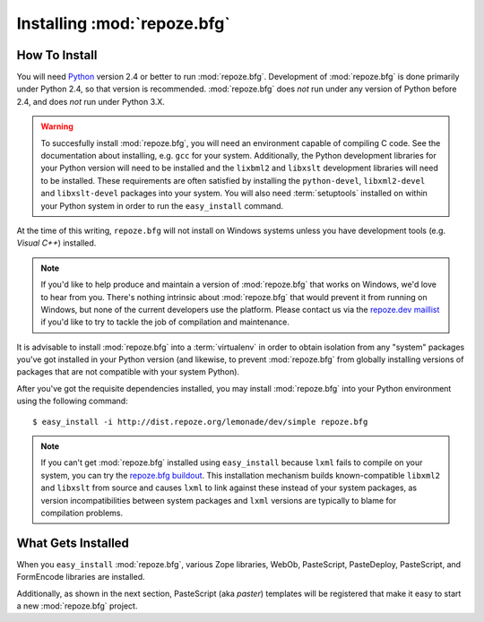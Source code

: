 Installing :mod:`repoze.bfg`
============================

How To Install
--------------

You will need `Python <http://python.org>`_ version 2.4 or better to
run :mod:`repoze.bfg`.  Development of :mod:`repoze.bfg` is done
primarily under Python 2.4, so that version is recommended.
:mod:`repoze.bfg` does *not* run under any version of Python before
2.4, and does *not* run under Python 3.X.

.. warning:: To succesfully install :mod:`repoze.bfg`, you will need
   an environment capable of compiling C code.  See the documentation
   about installing, e.g. ``gcc`` for your system.  Additionally, the
   Python development libraries for your Python version will need to
   be installed and the ``lixbml2`` and ``libxslt`` development
   libraries will need to be installed.  These requirements are often
   satisfied by installing the ``python-devel``, ``libxml2-devel`` and
   ``libxslt-devel`` packages into your system.  You will also need
   :term:`setuptools` installed on within your Python system in order
   to run the ``easy_install`` command.

At the time of this writing, ``repoze.bfg`` will not install on
Windows systems unless you have development tools (e.g. *Visual C++*)
installed.

.. note:: If you'd like to help produce and maintain a version of
   :mod:`repoze.bfg` that works on Windows, we'd love to hear from
   you.  There's nothing intrinsic about :mod:`repoze.bfg` that would
   prevent it from running on Windows, but none of the current
   developers use the platform.  Please contact us via the `repoze.dev
   maillist <http://lists.repoze.org/listinfo/repoze-dev>`_ if you'd
   like to try to tackle the job of compilation and maintenance.

It is advisable to install :mod:`repoze.bfg` into a :term:`virtualenv`
in order to obtain isolation from any "system" packages you've got
installed in your Python version (and likewise, to prevent
:mod:`repoze.bfg` from globally installing versions of packages that
are not compatible with your system Python).

After you've got the requisite dependencies installed, you may install
:mod:`repoze.bfg` into your Python environment using the following
command::

  $ easy_install -i http://dist.repoze.org/lemonade/dev/simple repoze.bfg

.. note:: If you can't get :mod:`repoze.bfg` installed using
   ``easy_install`` because ``lxml`` fails to compile on your system,
   you can try the `repoze.bfg buildout
   <http://svn.repoze.org/buildouts/repoze.bfg/trunk/README.txt>`_.
   This installation mechanism builds known-compatible ``libxml2`` and
   ``libxslt`` from source and causes ``lxml`` to link against these
   instead of your system packages, as version incompatibilities
   between system packages and ``lxml`` versions are typically to
   blame for compilation problems.

What Gets Installed
-------------------

When you ``easy_install`` :mod:`repoze.bfg`, various Zope libraries,
WebOb, PasteScript, PasteDeploy, PasteScript, and FormEncode libraries
are installed.

Additionally, as shown in the next section, PasteScript (aka *paster*)
templates will be registered that make it easy to start a new
:mod:`repoze.bfg` project.
